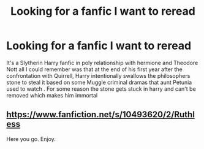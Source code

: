 #+TITLE: Looking for a fanfic I want to reread

* Looking for a fanfic I want to reread
:PROPERTIES:
:Author: mura171
:Score: 1
:DateUnix: 1584425881.0
:DateShort: 2020-Mar-17
:FlairText: Request
:END:
It's a Slytherin Harry fanfic in poly relationship with hermione and Theodore Nott all I could remember was that at the end of his first year after the confrontation with Quirrell, Harry intentionally swallows the philosophers stone to steal it based on some Muggle criminal dramas that aunt Petunia used to watch . For some reason the stone gets stuck in harry and can't be removed which makes him immortal


** [[https://www.fanfiction.net/s/10493620/2/Ruthless]]

Here you go. Enjoy.
:PROPERTIES:
:Author: HHrPie
:Score: 7
:DateUnix: 1584428011.0
:DateShort: 2020-Mar-17
:END:
